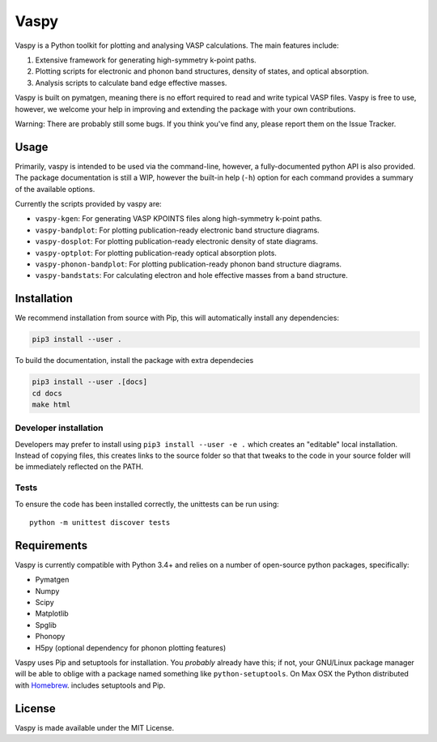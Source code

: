 Vaspy
=====

Vaspy is a Python toolkit for plotting and analysing VASP calculations. The main features include:

1. Extensive framework for generating high-symmetry k-point paths.
2. Plotting scripts for electronic and phonon band structures, density of states, and optical absorption.
3. Analysis scripts to calculate band edge effective masses.

Vaspy is built on pymatgen, meaning there is no effort required to read and write typical VASP files.
Vaspy is free to use, however, we welcome your help in improving and extending the
package with your own contributions.

Warning: There are probably still some bugs. If you think you've find any,
please report them on the Issue Tracker.

Usage
-----

Primarily, vaspy is intended to be used via the command-line, however, a fully-documented
python API is also provided. The package documentation is still a WIP, however the built-in
help (``-h``) option for each command provides a summary of the available options.

Currently the scripts provided by vaspy are:

- ``vaspy-kgen``: For generating VASP KPOINTS files along high-symmetry k-point paths.
- ``vaspy-bandplot``: For plotting publication-ready electronic band structure diagrams.
- ``vaspy-dosplot``: For plotting publication-ready electronic density of state diagrams.
- ``vaspy-optplot``: For plotting publication-ready optical absorption plots.
- ``vaspy-phonon-bandplot``: For plotting publication-ready phonon band structure diagrams.
- ``vaspy-bandstats``: For calculating electron and hole effective masses from a band structure.

Installation
------------

We recommend installation from source with Pip, this will automatically install any dependencies:

.. code-block:: bash

    pip3 install --user .

To build the documentation, install the package with extra dependecies

.. code-block:: bash

    pip3 install --user .[docs]
    cd docs
    make html

Developer installation
~~~~~~~~~~~~~~~~~~~~~~

Developers may prefer to install using ``pip3 install --user -e .`` which
creates an "editable" local installation. Instead of copying files,
this creates links to the source folder so that that tweaks to the
code in your source folder will be immediately reflected on the PATH.

Tests
~~~~~

To ensure the code has been installed correctly, the unittests can be run using::

  python -m unittest discover tests

Requirements
------------

Vaspy is currently compatible with Python 3.4+ and relies on a number of
open-source python packages, specifically:

- Pymatgen
- Numpy
- Scipy
- Matplotlib
- Spglib
- Phonopy
- H5py (optional dependency for phonon plotting features)

Vaspy uses Pip and setuptools for installation. You *probably* already
have this; if not, your GNU/Linux package manager will be able to oblige
with a package named something like ``python-setuptools``. On Max OSX
the Python distributed with `Homebrew <http://brew.sh>`_. includes
setuptools and Pip.

License
-------

Vaspy is made available under the MIT License.
